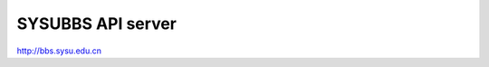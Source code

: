 SYSUBBS API server
------------------

.. image:: https://travis-ci.org/zonyitoo/sysubbs-apiserver.png?branch=master   
    :target: https://travis-ci.org/zonyitoo/sysubbs-apiserver

http://bbs.sysu.edu.cn
